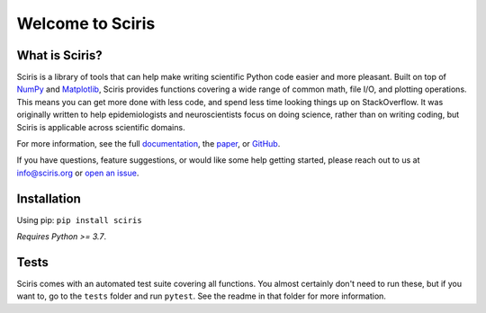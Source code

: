 Welcome to Sciris
=================

.. image:: https://badgen.net/pypi/v/sciris/?color=blue
 :target: https://pypi.com/project/sciris

.. image:: https://static.pepy.tech/personalized-badge/sciris?period=total&units=international_system&left_color=grey&right_color=yellow&left_text=Downloads
 :target: https://pepy.tech/project/sciris

.. image:: https://img.shields.io/pypi/l/sciris.svg
 :target: https://github.com/sciris/sciris/blob/main/LICENSE

.. image:: https://github.com/sciris/sciris/actions/workflows/tests.yaml/badge.svg
 :target: https://github.com/sciris/sciris/actions/workflows/tests.yaml?query=workflow


What is Sciris?
---------------

Sciris is a library of tools that can help make writing scientific Python code easier and more pleasant. Built on top of `NumPy <https://numpy.org/>`_ and `Matplotlib <https://matplotlib.org/>`_, Sciris provides functions covering a wide range of common math, file I/O, and plotting operations. This means you can get more done with less code, and spend less time looking things up on StackOverflow. It was originally written to help epidemiologists and neuroscientists focus on doing science, rather than on writing coding, but Sciris is applicable across scientific domains.

For more information, see the full `documentation <http://docs.sciris.org/overview.html>`_, the `paper <http://paper.sciris.org>`_, or `GitHub <https://github.com/sciris/sciris>`_.

If you have questions, feature suggestions, or would like some help getting started, please reach out to us at info@sciris.org or `open an issue <https://github.com/sciris/sciris/issues/new/choose>`_.


Installation
------------

Using pip: ``pip install sciris``

*Requires Python >= 3.7*.


Tests
-----

Sciris comes with an automated test suite covering all functions. You almost certainly don't need to run these, but if you want to, go to the ``tests`` folder and run ``pytest``. See the readme in that folder for more information.